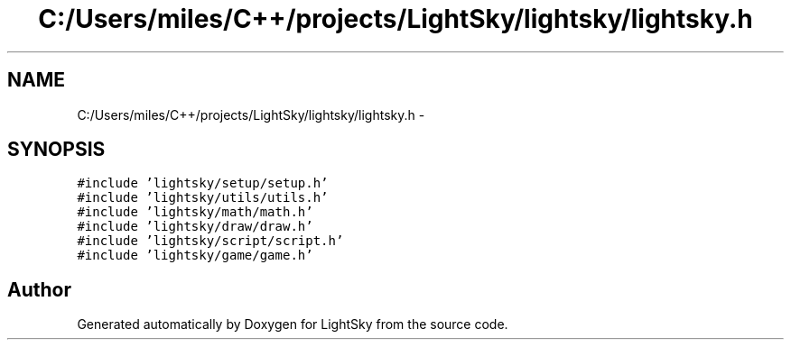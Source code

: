 .TH "C:/Users/miles/C++/projects/LightSky/lightsky/lightsky.h" 3 "Sun Oct 26 2014" "Version Pre-Alpha" "LightSky" \" -*- nroff -*-
.ad l
.nh
.SH NAME
C:/Users/miles/C++/projects/LightSky/lightsky/lightsky.h \- 
.SH SYNOPSIS
.br
.PP
\fC#include 'lightsky/setup/setup\&.h'\fP
.br
\fC#include 'lightsky/utils/utils\&.h'\fP
.br
\fC#include 'lightsky/math/math\&.h'\fP
.br
\fC#include 'lightsky/draw/draw\&.h'\fP
.br
\fC#include 'lightsky/script/script\&.h'\fP
.br
\fC#include 'lightsky/game/game\&.h'\fP
.br

.SH "Author"
.PP 
Generated automatically by Doxygen for LightSky from the source code\&.
